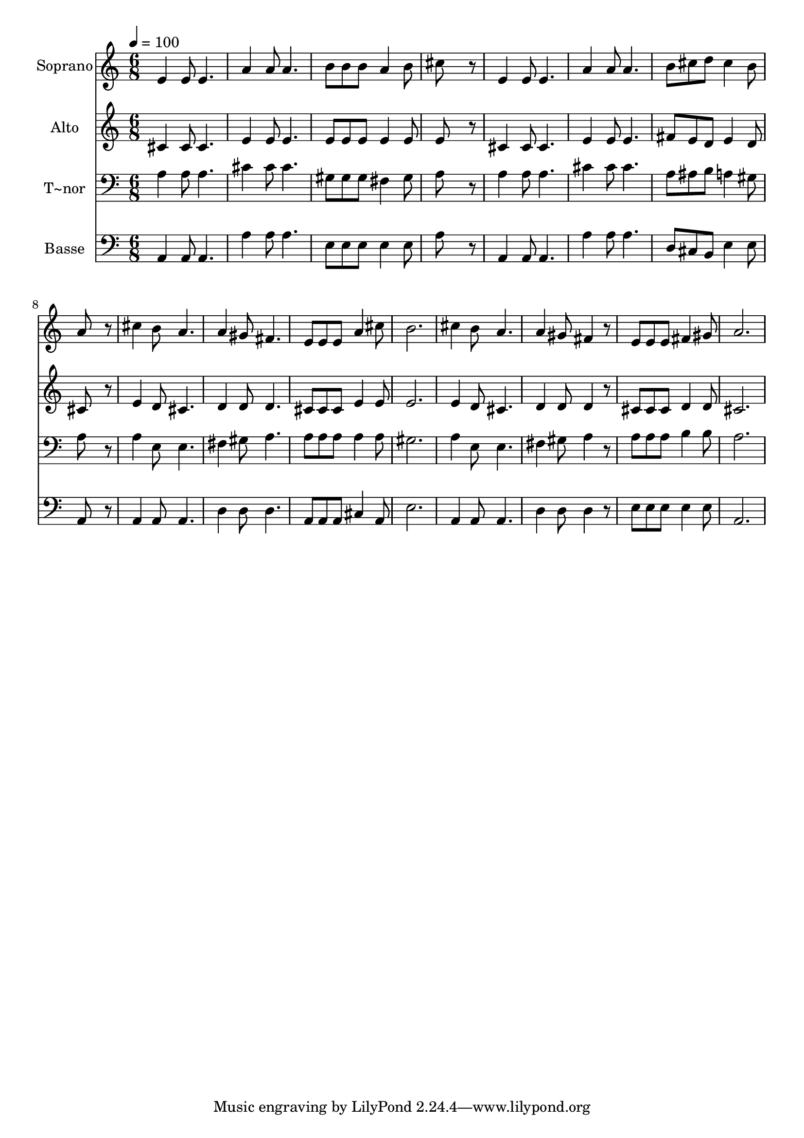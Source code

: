 % Lily was here -- automatically converted by /usr/bin/midi2ly from 275.mid
\version "2.14.0"

\layout {
  \context {
    \Voice
    \remove "Note_heads_engraver"
    \consists "Completion_heads_engraver"
    \remove "Rest_engraver"
    \consists "Completion_rest_engraver"
  }
}

trackAchannelA = {
  
  \time 6/8 
  
  \tempo 4 = 100 
  
}

trackA = <<
  \context Voice = voiceA \trackAchannelA
>>


trackBchannelA = {
  
  \set Staff.instrumentName = "Soprano"
  
}

trackBchannelB = \relative c {
  e'4 e8 e4. 
  | % 2
  a4 a8 a4. 
  | % 3
  b8 b b a4 b8 
  | % 4
  cis8*5 r8 
  | % 5
  e,4 e8 e4. 
  | % 6
  a4 a8 a4. 
  | % 7
  b8 cis d cis4 b8 
  | % 8
  a8*5 r8 
  | % 9
  cis4 b8 a4. 
  | % 10
  a4 gis8 fis4. 
  | % 11
  e8 e e a4 cis8 
  | % 12
  b2. 
  | % 13
  cis4 b8 a4. 
  | % 14
  a4 gis8 fis4 r8 
  | % 15
  e e e fis4 gis8 
  | % 16
  a2. 
  | % 17
  
}

trackB = <<
  \context Voice = voiceA \trackBchannelA
  \context Voice = voiceB \trackBchannelB
>>


trackCchannelA = {
  
  \set Staff.instrumentName = "Alto"
  
}

trackCchannelC = \relative c {
  cis'4 cis8 cis4. 
  | % 2
  e4 e8 e4. 
  | % 3
  e8 e e e4 e8 
  | % 4
  e8*5 r8 
  | % 5
  cis4 cis8 cis4. 
  | % 6
  e4 e8 e4. 
  | % 7
  fis8 e d e4 d8 
  | % 8
  cis8*5 r8 
  | % 9
  e4 d8 cis4. 
  | % 10
  d4 d8 d4. 
  | % 11
  cis8 cis cis e4 e8 
  | % 12
  e2. 
  | % 13
  e4 d8 cis4. 
  | % 14
  d4 d8 d4 r8 
  | % 15
  cis cis cis d4 d8 
  | % 16
  cis2. 
  | % 17
  
}

trackC = <<
  \context Voice = voiceA \trackCchannelA
  \context Voice = voiceB \trackCchannelC
>>


trackDchannelA = {
  
  \set Staff.instrumentName = "T~nor"
  
}

trackDchannelC = \relative c {
  a'4 a8 a4. 
  | % 2
  cis4 cis8 cis4. 
  | % 3
  gis8 gis gis fis4 gis8 
  | % 4
  a8*5 r8 
  | % 5
  a4 a8 a4. 
  | % 6
  cis4 cis8 cis4. 
  | % 7
  a8 ais b a4 gis8 
  | % 8
  a8*5 r8 
  | % 9
  a4 e8 e4. 
  | % 10
  fis4 gis8 a4. 
  | % 11
  a8 a a a4 a8 
  | % 12
  gis2. 
  | % 13
  a4 e8 e4. 
  | % 14
  fis4 gis8 a4 r8 
  | % 15
  a a a b4 b8 
  | % 16
  a2. 
  | % 17
  
}

trackD = <<

  \clef bass
  
  \context Voice = voiceA \trackDchannelA
  \context Voice = voiceB \trackDchannelC
>>


trackEchannelA = {
  
  \set Staff.instrumentName = "Basse"
  
}

trackEchannelC = \relative c {
  a4 a8 a4. 
  | % 2
  a'4 a8 a4. 
  | % 3
  e8 e e e4 e8 
  | % 4
  a8*5 r8 
  | % 5
  a,4 a8 a4. 
  | % 6
  a'4 a8 a4. 
  | % 7
  d,8 cis b e4 e8 
  | % 8
  a,8*5 r8 
  | % 9
  a4 a8 a4. 
  | % 10
  d4 d8 d4. 
  | % 11
  a8 a a cis4 a8 
  | % 12
  e'2. 
  | % 13
  a,4 a8 a4. 
  | % 14
  d4 d8 d4 r8 
  | % 15
  e e e e4 e8 
  | % 16
  a,2. 
  | % 17
  
}

trackE = <<

  \clef bass
  
  \context Voice = voiceA \trackEchannelA
  \context Voice = voiceB \trackEchannelC
>>


\score {
  <<
    \context Staff=trackB \trackA
    \context Staff=trackB \trackB
    \context Staff=trackC \trackA
    \context Staff=trackC \trackC
    \context Staff=trackD \trackA
    \context Staff=trackD \trackD
    \context Staff=trackE \trackA
    \context Staff=trackE \trackE
  >>
  \layout {}
  \midi {}
}

